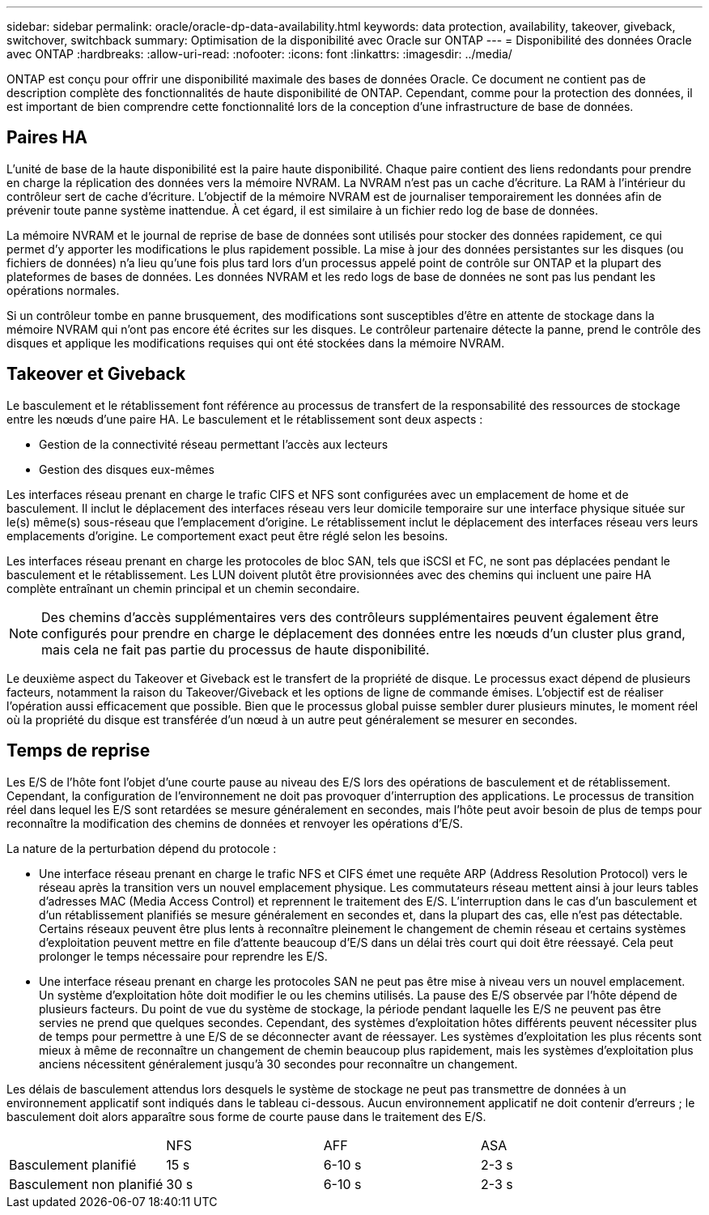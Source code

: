 ---
sidebar: sidebar 
permalink: oracle/oracle-dp-data-availability.html 
keywords: data protection, availability, takeover, giveback, switchover, switchback 
summary: Optimisation de la disponibilité avec Oracle sur ONTAP 
---
= Disponibilité des données Oracle avec ONTAP
:hardbreaks:
:allow-uri-read: 
:nofooter: 
:icons: font
:linkattrs: 
:imagesdir: ../media/


[role="lead"]
ONTAP est conçu pour offrir une disponibilité maximale des bases de données Oracle. Ce document ne contient pas de description complète des fonctionnalités de haute disponibilité de ONTAP. Cependant, comme pour la protection des données, il est important de bien comprendre cette fonctionnalité lors de la conception d'une infrastructure de base de données.



== Paires HA

L'unité de base de la haute disponibilité est la paire haute disponibilité. Chaque paire contient des liens redondants pour prendre en charge la réplication des données vers la mémoire NVRAM. La NVRAM n'est pas un cache d'écriture. La RAM à l'intérieur du contrôleur sert de cache d'écriture. L'objectif de la mémoire NVRAM est de journaliser temporairement les données afin de prévenir toute panne système inattendue. À cet égard, il est similaire à un fichier redo log de base de données.

La mémoire NVRAM et le journal de reprise de base de données sont utilisés pour stocker des données rapidement, ce qui permet d'y apporter les modifications le plus rapidement possible. La mise à jour des données persistantes sur les disques (ou fichiers de données) n'a lieu qu'une fois plus tard lors d'un processus appelé point de contrôle sur ONTAP et la plupart des plateformes de bases de données. Les données NVRAM et les redo logs de base de données ne sont pas lus pendant les opérations normales.

Si un contrôleur tombe en panne brusquement, des modifications sont susceptibles d'être en attente de stockage dans la mémoire NVRAM qui n'ont pas encore été écrites sur les disques. Le contrôleur partenaire détecte la panne, prend le contrôle des disques et applique les modifications requises qui ont été stockées dans la mémoire NVRAM.



== Takeover et Giveback

Le basculement et le rétablissement font référence au processus de transfert de la responsabilité des ressources de stockage entre les nœuds d'une paire HA. Le basculement et le rétablissement sont deux aspects :

* Gestion de la connectivité réseau permettant l'accès aux lecteurs
* Gestion des disques eux-mêmes


Les interfaces réseau prenant en charge le trafic CIFS et NFS sont configurées avec un emplacement de home et de basculement. Il inclut le déplacement des interfaces réseau vers leur domicile temporaire sur une interface physique située sur le(s) même(s) sous-réseau que l'emplacement d'origine. Le rétablissement inclut le déplacement des interfaces réseau vers leurs emplacements d'origine. Le comportement exact peut être réglé selon les besoins.

Les interfaces réseau prenant en charge les protocoles de bloc SAN, tels que iSCSI et FC, ne sont pas déplacées pendant le basculement et le rétablissement. Les LUN doivent plutôt être provisionnées avec des chemins qui incluent une paire HA complète entraînant un chemin principal et un chemin secondaire.


NOTE: Des chemins d'accès supplémentaires vers des contrôleurs supplémentaires peuvent également être configurés pour prendre en charge le déplacement des données entre les nœuds d'un cluster plus grand, mais cela ne fait pas partie du processus de haute disponibilité.

Le deuxième aspect du Takeover et Giveback est le transfert de la propriété de disque. Le processus exact dépend de plusieurs facteurs, notamment la raison du Takeover/Giveback et les options de ligne de commande émises. L'objectif est de réaliser l'opération aussi efficacement que possible. Bien que le processus global puisse sembler durer plusieurs minutes, le moment réel où la propriété du disque est transférée d'un nœud à un autre peut généralement se mesurer en secondes.



== Temps de reprise

Les E/S de l'hôte font l'objet d'une courte pause au niveau des E/S lors des opérations de basculement et de rétablissement. Cependant, la configuration de l'environnement ne doit pas provoquer d'interruption des applications. Le processus de transition réel dans lequel les E/S sont retardées se mesure généralement en secondes, mais l'hôte peut avoir besoin de plus de temps pour reconnaître la modification des chemins de données et renvoyer les opérations d'E/S.

La nature de la perturbation dépend du protocole :

* Une interface réseau prenant en charge le trafic NFS et CIFS émet une requête ARP (Address Resolution Protocol) vers le réseau après la transition vers un nouvel emplacement physique. Les commutateurs réseau mettent ainsi à jour leurs tables d'adresses MAC (Media Access Control) et reprennent le traitement des E/S. L'interruption dans le cas d'un basculement et d'un rétablissement planifiés se mesure généralement en secondes et, dans la plupart des cas, elle n'est pas détectable. Certains réseaux peuvent être plus lents à reconnaître pleinement le changement de chemin réseau et certains systèmes d'exploitation peuvent mettre en file d'attente beaucoup d'E/S dans un délai très court qui doit être réessayé. Cela peut prolonger le temps nécessaire pour reprendre les E/S.
* Une interface réseau prenant en charge les protocoles SAN ne peut pas être mise à niveau vers un nouvel emplacement. Un système d'exploitation hôte doit modifier le ou les chemins utilisés. La pause des E/S observée par l'hôte dépend de plusieurs facteurs. Du point de vue du système de stockage, la période pendant laquelle les E/S ne peuvent pas être servies ne prend que quelques secondes. Cependant, des systèmes d'exploitation hôtes différents peuvent nécessiter plus de temps pour permettre à une E/S de se déconnecter avant de réessayer. Les systèmes d'exploitation les plus récents sont mieux à même de reconnaître un changement de chemin beaucoup plus rapidement, mais les systèmes d'exploitation plus anciens nécessitent généralement jusqu'à 30 secondes pour reconnaître un changement.


Les délais de basculement attendus lors desquels le système de stockage ne peut pas transmettre de données à un environnement applicatif sont indiqués dans le tableau ci-dessous. Aucun environnement applicatif ne doit contenir d'erreurs ; le basculement doit alors apparaître sous forme de courte pause dans le traitement des E/S.

|===


|  | NFS | AFF | ASA 


| Basculement planifié | 15 s | 6-10 s | 2-3 s 


| Basculement non planifié | 30 s | 6-10 s | 2-3 s 
|===